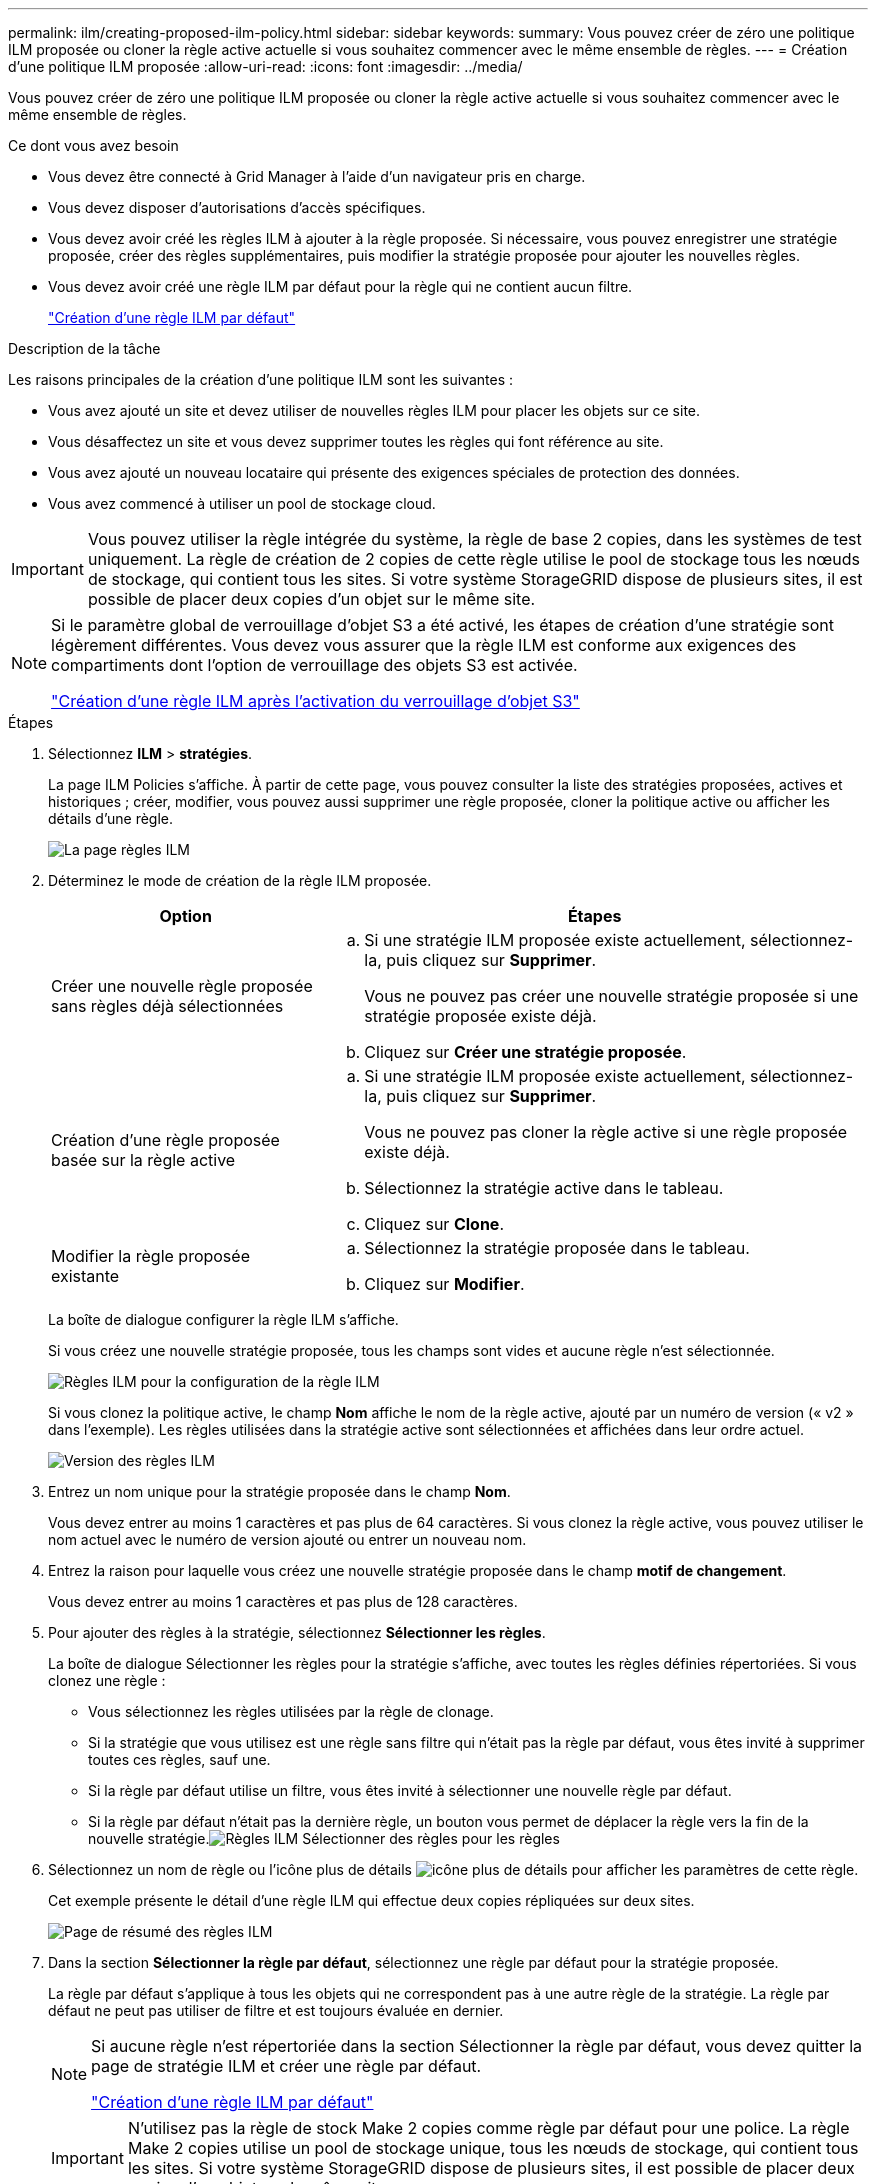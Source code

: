 ---
permalink: ilm/creating-proposed-ilm-policy.html 
sidebar: sidebar 
keywords:  
summary: Vous pouvez créer de zéro une politique ILM proposée ou cloner la règle active actuelle si vous souhaitez commencer avec le même ensemble de règles. 
---
= Création d'une politique ILM proposée
:allow-uri-read: 
:icons: font
:imagesdir: ../media/


[role="lead"]
Vous pouvez créer de zéro une politique ILM proposée ou cloner la règle active actuelle si vous souhaitez commencer avec le même ensemble de règles.

.Ce dont vous avez besoin
* Vous devez être connecté à Grid Manager à l'aide d'un navigateur pris en charge.
* Vous devez disposer d'autorisations d'accès spécifiques.
* Vous devez avoir créé les règles ILM à ajouter à la règle proposée. Si nécessaire, vous pouvez enregistrer une stratégie proposée, créer des règles supplémentaires, puis modifier la stratégie proposée pour ajouter les nouvelles règles.
* Vous devez avoir créé une règle ILM par défaut pour la règle qui ne contient aucun filtre.
+
link:creating-default-ilm-rule.html["Création d'une règle ILM par défaut"]



.Description de la tâche
Les raisons principales de la création d'une politique ILM sont les suivantes :

* Vous avez ajouté un site et devez utiliser de nouvelles règles ILM pour placer les objets sur ce site.
* Vous désaffectez un site et vous devez supprimer toutes les règles qui font référence au site.
* Vous avez ajouté un nouveau locataire qui présente des exigences spéciales de protection des données.
* Vous avez commencé à utiliser un pool de stockage cloud.



IMPORTANT: Vous pouvez utiliser la règle intégrée du système, la règle de base 2 copies, dans les systèmes de test uniquement. La règle de création de 2 copies de cette règle utilise le pool de stockage tous les nœuds de stockage, qui contient tous les sites. Si votre système StorageGRID dispose de plusieurs sites, il est possible de placer deux copies d'un objet sur le même site.

[NOTE]
====
Si le paramètre global de verrouillage d'objet S3 a été activé, les étapes de création d'une stratégie sont légèrement différentes. Vous devez vous assurer que la règle ILM est conforme aux exigences des compartiments dont l'option de verrouillage des objets S3 est activée.

link:creating-ilm-policy-after-s3-object-lock-is-enabled.html["Création d'une règle ILM après l'activation du verrouillage d'objet S3"]

====
.Étapes
. Sélectionnez *ILM* > *stratégies*.
+
La page ILM Policies s'affiche. À partir de cette page, vous pouvez consulter la liste des stratégies proposées, actives et historiques ; créer, modifier, vous pouvez aussi supprimer une règle proposée, cloner la politique active ou afficher les détails d'une règle.

+
image::../media/ilm_policies_page.gif[La page règles ILM]

. Déterminez le mode de création de la règle ILM proposée.
+
[cols="1a,2a"]
|===
| Option | Étapes 


 a| 
Créer une nouvelle règle proposée sans règles déjà sélectionnées
 a| 
.. Si une stratégie ILM proposée existe actuellement, sélectionnez-la, puis cliquez sur *Supprimer*.
+
Vous ne pouvez pas créer une nouvelle stratégie proposée si une stratégie proposée existe déjà.

.. Cliquez sur *Créer une stratégie proposée*.




 a| 
Création d'une règle proposée basée sur la règle active
 a| 
.. Si une stratégie ILM proposée existe actuellement, sélectionnez-la, puis cliquez sur *Supprimer*.
+
Vous ne pouvez pas cloner la règle active si une règle proposée existe déjà.

.. Sélectionnez la stratégie active dans le tableau.
.. Cliquez sur *Clone*.




 a| 
Modifier la règle proposée existante
 a| 
.. Sélectionnez la stratégie proposée dans le tableau.
.. Cliquez sur *Modifier*.


|===
+
La boîte de dialogue configurer la règle ILM s'affiche.

+
Si vous créez une nouvelle stratégie proposée, tous les champs sont vides et aucune règle n'est sélectionnée.

+
image::../media/ilm_policies_configure_ilm_policy.png[Règles ILM pour la configuration de la règle ILM]

+
Si vous clonez la politique active, le champ *Nom* affiche le nom de la règle active, ajouté par un numéro de version (« v2 » dans l'exemple). Les règles utilisées dans la stratégie active sont sélectionnées et affichées dans leur ordre actuel.

+
image::../media/ilm_policies_version.gif[Version des règles ILM]

. Entrez un nom unique pour la stratégie proposée dans le champ *Nom*.
+
Vous devez entrer au moins 1 caractères et pas plus de 64 caractères. Si vous clonez la règle active, vous pouvez utiliser le nom actuel avec le numéro de version ajouté ou entrer un nouveau nom.

. Entrez la raison pour laquelle vous créez une nouvelle stratégie proposée dans le champ *motif de changement*.
+
Vous devez entrer au moins 1 caractères et pas plus de 128 caractères.

. Pour ajouter des règles à la stratégie, sélectionnez *Sélectionner les règles*.
+
La boîte de dialogue Sélectionner les règles pour la stratégie s'affiche, avec toutes les règles définies répertoriées. Si vous clonez une règle :

+
** Vous sélectionnez les règles utilisées par la règle de clonage.
** Si la stratégie que vous utilisez est une règle sans filtre qui n'était pas la règle par défaut, vous êtes invité à supprimer toutes ces règles, sauf une.
** Si la règle par défaut utilise un filtre, vous êtes invité à sélectionner une nouvelle règle par défaut.
** Si la règle par défaut n'était pas la dernière règle, un bouton vous permet de déplacer la règle vers la fin de la nouvelle stratégie.image:../media/ilm_policies_select_rules_for_policy.png["Règles ILM Sélectionner des règles pour les règles"]


. Sélectionnez un nom de règle ou l'icône plus de détails image:../media/icon_nms_more_details.gif["icône plus de détails"] pour afficher les paramètres de cette règle.
+
Cet exemple présente le détail d'une règle ILM qui effectue deux copies répliquées sur deux sites.

+
image::../media/ilm_rule_summary_page.png[Page de résumé des règles ILM]

. Dans la section *Sélectionner la règle par défaut*, sélectionnez une règle par défaut pour la stratégie proposée.
+
La règle par défaut s'applique à tous les objets qui ne correspondent pas à une autre règle de la stratégie. La règle par défaut ne peut pas utiliser de filtre et est toujours évaluée en dernier.

+
[NOTE]
====
Si aucune règle n'est répertoriée dans la section Sélectionner la règle par défaut, vous devez quitter la page de stratégie ILM et créer une règle par défaut.

link:creating-default-ilm-rule.html["Création d'une règle ILM par défaut"]

====
+

IMPORTANT: N'utilisez pas la règle de stock Make 2 copies comme règle par défaut pour une police. La règle Make 2 copies utilise un pool de stockage unique, tous les nœuds de stockage, qui contient tous les sites. Si votre système StorageGRID dispose de plusieurs sites, il est possible de placer deux copies d'un objet sur le même site.

. Dans la section *Sélectionner autres règles*, sélectionnez les autres règles que vous souhaitez inclure dans la stratégie.
+
Les autres règles sont évaluées avant la règle par défaut et doivent utiliser au moins un filtre (compte du locataire, nom de compartiment ou filtre avancé, par exemple la taille de l'objet).

. Lorsque vous avez terminé de sélectionner des règles, sélectionnez *appliquer*.
+
Les règles que vous avez sélectionnées sont répertoriées. La règle par défaut est à la fin, avec les autres règles au-dessus.

+
image::../media/ilm_policies_selected_rules.png[Règles ILM règles sélectionnées]

+
[NOTE]
====
Un avertissement s'affiche si la règle par défaut ne conserve pas les objets pour toujours. Lorsque vous activez cette règle, vous devez confirmer que vous souhaitez que StorageGRID supprime des objets lorsque les instructions de placement de la règle par défaut s'écoulent (à moins qu'un cycle de vie du compartiment ne conserve les objets plus longtemps).

image::../media/ilm_policy_default_rule_not_forever.png[La règle ILM par défaut n'a pas été éternellement]

====
. Faites glisser et déposez les lignes des règles autres que celles par défaut pour déterminer l'ordre dans lequel ces règles seront évaluées.
+
Vous ne pouvez pas déplacer la règle par défaut.

+

IMPORTANT: Vous devez confirmer que les règles ILM sont dans l'ordre correct. Lorsque la stratégie est activée, les objets nouveaux et existants sont évalués par les règles dans l'ordre indiqué, à partir du haut.

. Si nécessaire, cliquez sur l'icône de suppression image:../media/icon_nms_delete_new.gif["icône supprimer"] Pour supprimer toutes les règles que vous ne souhaitez pas inclure dans la stratégie, ou sélectionnez *Sélectionner les règles* pour ajouter d'autres règles.
. Lorsque vous avez terminé, sélectionnez *Enregistrer*.
+
La page ILM de NetApp est mise à jour :

+
** La règle que vous avez enregistrée est affichée comme proposée. Les politiques proposées n'ont pas de dates de début et de fin.
** Les boutons *Simulate* et *Activate* sont activés.image:../media/ilm_policy_proposed_policy_saved.png["Règle ILM proposée, règle enregistrée"]


. Accédez à link:simulating-ilm-policy.html["Simulation d'une règle ILM"].


.Informations associées
link:what-ilm-policy-is.html["Définition d'une règle ILM"]

link:managing-objects-with-s3-object-lock.html["Gestion des objets avec le verrouillage d'objet S3"]
